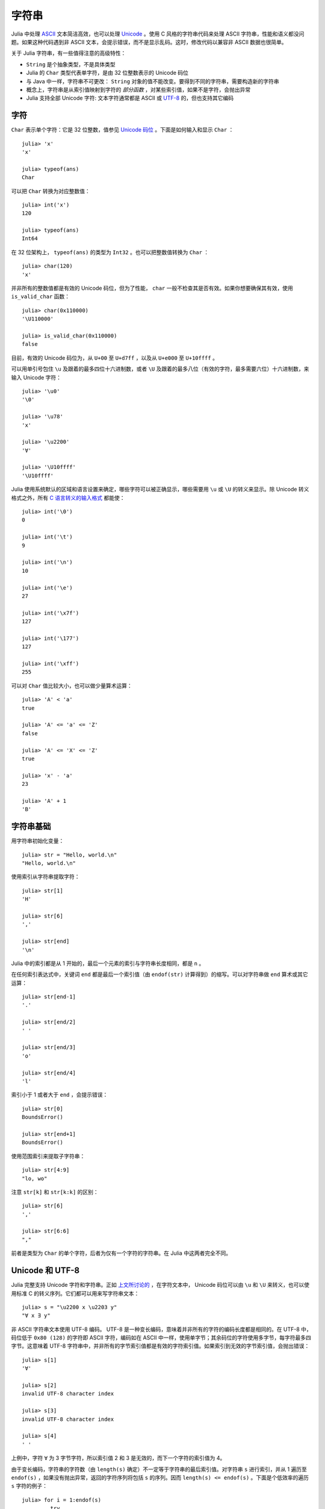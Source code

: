 .. _man-strings:

********
 字符串
********

Julia 中处理 `ASCII <http://zh.wikipedia.org/zh-cn/ASCII>`_ 文本简洁高效，也可以处理 `Unicode <http://zh.wikipedia.org/zh-cn/Unicode>`_ 。使用 C 风格的字符串代码来处理 ASCII 字符串，性能和语义都没问题。如果这种代码遇到非 ASCII 文本，会提示错误，而不是显示乱码。这时，修改代码以兼容非 ASCII 数据也很简单。

关于 Julia 字符串，有一些值得注意的高级特性：

-  ``String`` 是个抽象类型，不是具体类型
-  Julia 的 ``Char`` 类型代表单字符，是由 32 位整数表示的 Unicode 码位
-  与 Java 中一样，字符串不可更改： ``String`` 对象的值不能改变。要得到不同的字符串，需要构造新的字符串
-  概念上，字符串是从索引值映射到字符的 *部分函数* ，对某些索引值，如果不是字符，会抛出异常
-  Julia 支持全部 Unicode 字符: 文本字符通常都是 ASCII 或 `UTF-8 <http://zh.wikipedia.org/zh-cn/UTF-8>`_ 的，但也支持其它编码

.. _man-characters:

字符
----

``Char`` 表示单个字符：它是 32 位整数，值参见 `Unicode 码位 <http://zh.wikipedia.org/zh-cn/%E7%A0%81%E4%BD%8D>`_ 。下面是如何输入和显示 ``Char`` ： ::

    julia> 'x'
    'x'

    julia> typeof(ans)
    Char

可以把 ``Char`` 转换为对应整数值： ::

    julia> int('x')
    120

    julia> typeof(ans)
    Int64

在 32 位架构上， ``typeof(ans)`` 的类型为 ``Int32`` 。也可以把整数值转换为 ``Char`` ： ::

    julia> char(120)
    'x'

并非所有的整数值都是有效的 Unicode 码位，但为了性能， ``char`` 一般不检查其是否有效。如果你想要确保其有效，使用 ``is_valid_char`` 函数： ::

    julia> char(0x110000)
    '\U110000'

    julia> is_valid_char(0x110000)
    false

目前，有效的 Unicode 码位为，从 ``U+00`` 至 ``U+d7ff`` ，以及从 ``U+e000`` 至 ``U+10ffff`` 。

可以用单引号包住 ``\u`` 及跟着的最多四位十六进制数，或者 ``\U`` 及跟着的最多八位（有效的字符，最多需要六位）十六进制数，来输入 Unicode 字符： ::

    julia> '\u0'
    '\0'

    julia> '\u78'
    'x'

    julia> '\u2200'
    '∀'

    julia> '\U10ffff'
    '\U10ffff'

Julia 使用系统默认的区域和语言设置来确定，哪些字符可以被正确显示，哪些需要用 ``\u`` 或 ``\U`` 的转义来显示。除 Unicode 转义格式之外，所有 `C 语言转义的输入格式 <http://en.wikipedia.org/wiki/C_syntax#Backslash_escapes>`_ 都能使： ::

    julia> int('\0')
    0

    julia> int('\t')
    9

    julia> int('\n')
    10

    julia> int('\e')
    27

    julia> int('\x7f')
    127

    julia> int('\177')
    127

    julia> int('\xff')
    255

可以对 ``Char`` 值比较大小，也可以做少量算术运算： ::

    julia> 'A' < 'a'
    true

    julia> 'A' <= 'a' <= 'Z'
    false

    julia> 'A' <= 'X' <= 'Z'
    true

    julia> 'x' - 'a'
    23

    julia> 'A' + 1
    'B'

字符串基础
----------

用字符串初始化变量： ::

    julia> str = "Hello, world.\n"
    "Hello, world.\n"

使用索引从字符串提取字符： ::

    julia> str[1]
    'H'

    julia> str[6]
    ','

    julia> str[end]
    '\n'

Julia 中的索引都是从 1 开始的，最后一个元素的索引与字符串长度相同，都是 ``n`` 。

在任何索引表达式中，关键词 ``end`` 都是最后一个索引值（由 ``endof(str)`` 计算得到）的缩写。可以对字符串做 ``end`` 算术或其它运算： ::

    julia> str[end-1]
    '.'

    julia> str[end/2]
    ' '

    julia> str[end/3]
    'o'

    julia> str[end/4]
    'l'

索引小于 1 或者大于 ``end`` ，会提示错误： ::

    julia> str[0]
    BoundsError()

    julia> str[end+1]
    BoundsError()

使用范围索引来提取子字符串： ::

    julia> str[4:9]
    "lo, wo"

注意 ``str[k]`` 和 ``str[k:k]`` 的区别： ::

    julia> str[6]
    ','

    julia> str[6:6]
    ","

前者是类型为 ``Char`` 的单个字符，后者为仅有一个字符的字符串。在 Julia 中这两者完全不同。

Unicode 和 UTF-8
----------------

Julia 完整支持 Unicode 字符和字符串。正如 `上文所讨论的 <#characters>`_ ，在字符文本中， Unicode 码位可以由 ``\u`` 和 ``\U`` 来转义，也可以使用标准 C 的转义序列。它们都可以用来写字符串文本： ::

    julia> s = "\u2200 x \u2203 y"
    "∀ x ∃ y"

非 ASCII 字符串文本使用 UTF-8 编码。 UTF-8 是一种变长编码，意味着并非所有的字符的编码长度都是相同的。在 UTF-8 中，码位低于 ``0x80 (128)`` 的字符即 ASCII 字符，编码如在 ASCII 中一样，使用单字节；其余码位的字符使用多字节，每字符最多四字节。这意味着 UTF-8 字符串中，并非所有的字节索引值都是有效的字符索引值。如果索引到无效的字节索引值，会抛出错误： ::

    julia> s[1]
    '∀'

    julia> s[2]
    invalid UTF-8 character index

    julia> s[3]
    invalid UTF-8 character index

    julia> s[4]
    ' '

上例中，字符 ``∀`` 为 3 字节字符，所以索引值 2 和 3 是无效的，而下一个字符的索引值为 4。

由于变长编码，字符串的字符数（由 ``length(s)`` 确定）不一定等于字符串的最后索引值。对字符串 ``s`` 进行索引，并从 1 遍历至 ``endof(s)`` ，如果没有抛出异常，返回的字符序列将包括 ``s`` 的序列。因而 ``length(s) <= endof(s)`` 。下面是个低效率的遍历 ``s`` 字符的例子： ::

    julia> for i = 1:endof(s)
             try
               println(s[i])
             catch
               # ignore the index error
             end
           end
    ∀

    x

    ∃

    y

所幸我们可以把字符串作为遍历对象，而不需处理异常： ::

    julia> for c in s
             println(c)
           end
    ∀

    x

    ∃

    y

Julia 不只支持 UTF-8 ，增加其它编码的支持也很简单。有关 UTF-8 的讨论，详见下面的 `字节数组文本 <#byte-array-literals>`_ 。

.. _man-string-interpolation:

内插
----

字符串连接是最常用的操作： ::

    julia> greet = "Hello"
    "Hello"

    julia> whom = "world"
    "world"

    julia> string(greet, ", ", whom, ".\n")
    "Hello, world.\n"

像 Perl 一样， Julia 允许使用 ``$`` 来内插字符串文本： ::

    julia> "$greet, $whom.\n"
    "Hello, world.\n"

系统会将其重写为字符串文本连接。

``$`` 将其后的最短的完整表达式内插进字符串。可以使用小括号将任意表达式内插： ::

    julia> "1 + 2 = $(1 + 2)"
    "1 + 2 = 3"

字符串连接和内插都调用 ``string`` 函数来把对象转换为 ``String`` 。与在交互式会话中一样，大多数非 ``String`` 对象被转换为字符串： ::

    julia> v = [1,2,3]
    3-element Int64 Array:
     1
     2
     3

    julia> "v: $v"
    "v: [1, 2, 3]"

``Char`` 值也可以被内插到字符串中： ::

    julia> c = 'x'
    'x'

    julia> "hi, $c"
    "hi, x"

要在字符串文本中包含 ``$`` 文本，应使用反斜杠将其转义： ::

    julia> print("I have \$100 in my account.\n")
    I have $100 in my account.

一般操作
--------

使用标准比较运算符，按照字典顺序比较字符串： ::

    julia> "abracadabra" < "xylophone"
    true

    julia> "abracadabra" == "xylophone"
    false

    julia> "Hello, world." != "Goodbye, world."
    true

    julia> "1 + 2 = 3" == "1 + 2 = $(1 + 2)"
    true

使用 ``search`` 函数查找某个字符的索引值： ::

    julia> search("xylophone", 'x')
    1

    julia> search("xylophone", 'p')
    5

    julia> search("xylophone", 'z')
    0

可以通过提供第三个参数，从此偏移值开始查找： ::

    julia> search("xylophone", 'o')
    4

    julia> search("xylophone", 'o', 5)
    7

    julia> search("xylophone", 'o', 8)
    0

另一个好用的处理字符串的函数 ``repeat`` ： ::

    julia> repeat(".:Z:.", 10)
    ".:Z:..:Z:..:Z:..:Z:..:Z:..:Z:..:Z:..:Z:..:Z:..:Z:."

其它一些有用的函数：

-  ``endof(str)`` 给出 ``str`` 的最大（字节）索引值
-  ``length(str)`` 给出 ``str`` 的字符数
-  ``i = start(str)`` 给出第一个可在 ``str`` 中被找到的字符的有效索引值（一般为 1 ）
-  ``c, j = next(str,i)`` 返回索引值 ``i`` 处或之后的下一个字符，以及之后的下一个有效字符的索引值。通过 ``start`` 和 ``endof`` ，可以用来遍历 ``str`` 中的字符
-  ``ind2chr(str,i)`` 给出字符串中第 i 个索引值所在的字符，对应的是第几个字符
-  ``chr2ind(str,j)`` 给出字符串中索引为 i 的字符，对应的（第一个）字节的索引值

.. _man-non-standard-string-literals:

非标准字符串文本
----------------

Julia 提供了 :ref:`非标准字符串文本 <man-non-standard-string-literals2>` 。它在正常的双引号括起来的字符串文本上，添加了前缀标识符。下面将要介绍的正则表达式，就是非标准字符串文本的一个例子。 :ref:`元编程 <man-non-standard-string-literals2>` 章节有另外的一些例子。

正则表达式
~~~~~~~~~~

Julia 的正则表达式 (regexp) 与 Perl 兼容，由 `PCRE <http://www.pcre.org/>`_ 库提供。它是一种非标准字符串文本，前缀为 ``r`` ，最后面可再跟一些标识符。最基础的正则表达式仅为 ``r"..."`` 的形式： ::

    julia> r"^\s*(?:#|$)"
    r"^\s*(?:#|$)"

    julia> typeof(ans)
    Regex

检查正则表达式是否匹配字符串，使用 ``ismatch`` 函数： ::

    julia> ismatch(r"^\s*(?:#|$)", "not a comment")
    false

    julia> ismatch(r"^\s*(?:#|$)", "# a comment")
    true

``ismatch`` 根据正则表达式是否匹配字符串，返回真或假。 ``match`` 函数可以返回匹配的具体情况： ::

    julia> match(r"^\s*(?:#|$)", "not a comment")

    julia> match(r"^\s*(?:#|$)", "# a comment")
    RegexMatch("#")

如果没有匹配， ``match`` 返回 ``nothing`` ，这个值不会在交互式会话中打印。除了不被打印，这个值完全可以在编程中正常使用： ::

    m = match(r"^\s*(?:#|$)", line)
    if m == nothing
      println("not a comment")
    else
      println("blank or comment")
    end

如果匹配成功， ``match`` 的返回值是一个 ``RegexMatch`` 对象。这个对象记录正则表达式是如何匹配的，包括类型匹配的子字符串，和其他捕获的子字符串。本例中仅捕获了匹配字符串的一部分，假如我们想要注释字符后的非空白开头的文本，可以这么写： ::

    julia> m = match(r"^\s*(?:#\s*(.*?)\s*$|$)", "# a comment ")
    RegexMatch("# a comment ", 1="a comment")

可以在 ``RegexMatch`` 对象中提取下列信息：

-  完整匹配的子字符串： ``m.match``
-  捕获的子字符串组成的字符串多元组： ``m.captures``
-  完整匹配的起始偏移值： ``m.offset``
-  捕获的子字符串的偏移值向量： ``m.offsets``

对于没匹配的捕获， ``m.captures`` 的内容不是子字符串，而是 ``nothing`` ， ``m.offsets`` 为 0 偏移（ Julia 中的索引值都是从 1 开始的，因此 0 偏移值表示无效）： ::

    julia> m = match(r"(a|b)(c)?(d)", "acd")
    RegexMatch("acd", 1="a", 2="c", 3="d")

    julia> m.match
    "acd"

    julia> m.captures
    3-element Union(UTF8String,ASCIIString,Nothing) Array:
     "a"
     "c"
     "d"

    julia> m.offset
    1

    julia> m.offsets
    3-element Int64 Array:
     1
     2
     3

    julia> m = match(r"(a|b)(c)?(d)", "ad")
    RegexMatch("ad", 1="a", 2=nothing, 3="d")

    julia> m.match
    "ad"

    julia> m.captures
    3-element Union(UTF8String,ASCIIString,Nothing) Array:
     "a"
     nothing
     "d"

    julia> m.offset
    1

    julia> m.offsets
    3-element Int64 Array:
     1
     0
     2

可以把结果多元组绑定给本地变量： ::

    julia> first, second, third = m.captures; first
    "a"

可以在右引号之后，使用标识符 ``i``, ``m``, ``s``, 及 ``x`` 的组合，来修改正则表达式的行为。这几个标识符的用法与 Perl 中的一样，详见 `perlre
manpage <http://perldoc.perl.org/perlre.html#Modifiers>`_ ： ::


    i   不区分大小写

    m   多行匹配。 "^" 和 "$" 匹配多行的起始和结尾

    s   单行匹配。 "." 匹配所有字符，包括换行符

        一起使用时，例如 r""ms 中， "." 匹配任意字符，而 "^" 与 "$" 匹配字符串中新行之前和之后的字符

    x   忽略大多数空白，除非是反斜杠。可以使用这个标识符，把正则表达式分为可读的小段。 '#' 字符被认为是引入注释的元字符

例如，下面的正则表达式使用了所有选项： ::

    julia> r"a+.*b+.*?d$"ism
    r"a+.*b+.*?d$"ims

    julia> match(r"a+.*b+.*?d$"ism, "Goodbye,\nOh, angry,\nBad world\n")
    RegexMatch("angry,\nBad world")

.. _man-byte-array-literals:

字节数组文本
~~~~~~~~~~~~

另一类非标准字符串文本为 ``b"..."`` ，可以表示文本化的字节数组，如 ``Uint8`` 数组。习惯上，非标准文本的前缀为大写，会生成实际的字符串对象；而前缀为小写的，会生成非字符串对象，如字节数组或编译后的正则表达式。字节表达式的规则如下：

-  ASCII 字符与 ASCII 转义符生成一个单字节
-  ``\x`` 和 八进制转义序列生成对应转义值的 *字节*
-  Unicode 转义序列生成 UTF-8 码位的字节序列

三种情况都有的例子： ::

    julia> b"DATA\xff\u2200"
    [68,65,84,65,255,226,136,128]

ASCII 字符串 "DATA" 对应于字节 68, 65, 84, 65 。 ``\xff`` 生成的单字节为 255 。Unicode 转义 ``\u2200`` 按 UTF-8 编码为三字节 226, 136, 128 。注意，字节数组的结果并不对应于一个有效的 UTF-8 字符串，如果把它当作普通的字符串文本，会得到语法错误： ::

    julia> "DATA\xff\u2200"
    syntax error: invalid UTF-8 sequence

``\xff`` 和 ``\uff`` 也不同：前者是 *字节 255* 的转义序列；后者是 *码位 255* 的转义序列，将被 UTF-8 编码为两个字节： ::

    julia> b"\xff"
    1-element Uint8 Array:
     0xff

    julia> b"\uff"
    2-element Uint8 Array:
     0xc3
     0xbf

在字符文本中，这两个是相同的。 ``\xff`` 也可以代表码位 255，因为字符 *永远* 代表码位。然而在字符串中， ``\x`` 转义永远表示字节而不是码位，而 ``\u`` 和 ``\U`` 转义永远表示码位，编码后为 1 或多个字节。
